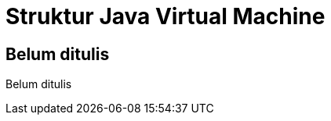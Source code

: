 [[struktur-jvm]]
= Struktur Java Virtual Machine

[partintro]
--
Belum ditulis
--

== Belum ditulis

Belum ditulis
